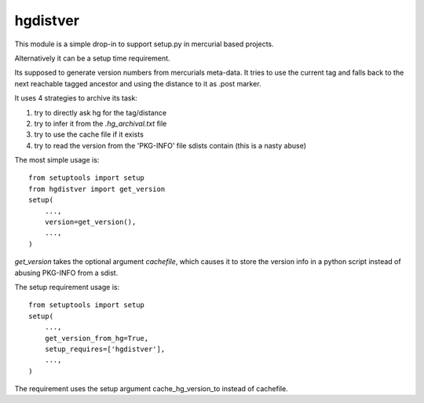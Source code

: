 hgdistver
~~~~~~~~~

This module is a simple drop-in to support setup.py
in mercurial based projects.

Alternatively it can be a setup time requirement.

Its supposed to generate version numbers from mercurials meta-data.
It tries to use the current tag and
falls back to the next reachable tagged ancestor and
using the distance to it as .post marker.

It uses 4 strategies to archive its task:

1. try to directly ask hg for the tag/distance
2. try to infer it from the `.hg_archival.txt` file
3. try to use the cache file if it exists
4. try to read the version from the 'PKG-INFO' file sdists contain (this is a nasty abuse)

The most simple usage is::

    from setuptools import setup
    from hgdistver import get_version
    setup(
        ...,
        version=get_version(),
        ...,
    )

`get_version` takes the optional argument `cachefile`,
which causes it to store the version info in a python script instead
of abusing PKG-INFO from a sdist.


The setup requirement usage is::

    from setuptools import setup
    setup(
        ...,
        get_version_from_hg=True,
        setup_requires=['hgdistver'],
        ...,
    )

The requirement uses the setup argument cache_hg_version_to instead of cachefile.


